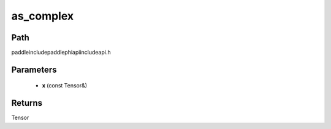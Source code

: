 .. _en_api_paddle_experimental_as_complex:

as_complex
-------------------------------

.. cpp:function:: Tensor as_complex ( const Tensor & x ) ;



Path
:::::::::::::::::::::
paddle\include\paddle\phi\api\include\api.h

Parameters
:::::::::::::::::::::
	- **x** (const Tensor&)

Returns
:::::::::::::::::::::
Tensor
